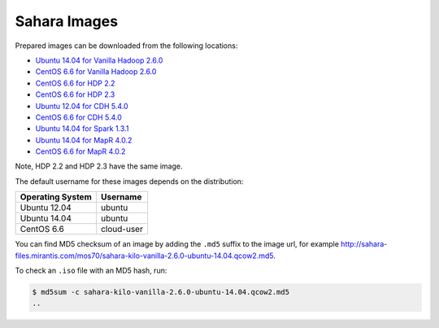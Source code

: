 
.. _sahara-images-ops:

Sahara Images
-------------

Prepared images can be downloaded from the following locations:

* `Ubuntu 14.04 for Vanilla Hadoop 2.6.0 <http://sahara-files.mirantis.com/mos70/sahara-kilo-vanilla-2.6.0-ubuntu-14.04.qcow2>`_
* `CentOS 6.6 for Vanilla Hadoop 2.6.0 <http://sahara-files.mirantis.com/mos70/sahara-kilo-vanilla-2.6.0-centos-6.6.qcow2>`_
* `CentOS 6.6 for HDP 2.2 <http://sahara-files.mirantis.com/mos70/sahara-kilo-ambari-2.2-centos-6.6.qcow2>`_
* `CentOS 6.6 for HDP 2.3 <http://sahara-files.mirantis.com/mos70/sahara-kilo-ambari-2.2-centos-6.6.qcow2>`_
* `Ubuntu 12.04 for CDH 5.4.0 <http://sahara-files.mirantis.com/mos70/sahara-kilo-cdh-5.4.0-ubuntu-12.04.qcow2>`_
* `CentOS 6.6 for CDH 5.4.0 <http://sahara-files.mirantis.com/mos70/sahara-kilo-cdh-5.4.0-centos-6.6.qcow2>`_
* `Ubuntu 14.04 for Spark 1.3.1 <http://sahara-files.mirantis.com/mos70/sahara-kilo-spark-1.3.1-ubuntu-14.04.qcow2>`_
* `Ubuntu 14.04 for MapR 4.0.2 <http://sahara-files.mirantis.com/mos70/sahara-kilo-mapr-4.0.2-ubuntu-14.04.qcow2>`_
* `CentOS 6.6 for MapR 4.0.2 <http://sahara-files.mirantis.com/mos70/sahara-kilo-mapr-4.0.2-centos-6.6.qcow2>`_

Note, HDP 2.2 and HDP 2.3 have the same image.

The default username for these images depends on the distribution:

+------------------+-----------+
| Operating System | Username  |
+==================+===========+
| Ubuntu 12.04     | ubuntu    |
+------------------+-----------+
| Ubuntu 14.04     | ubuntu    |
+------------------+-----------+
| CentOS 6.6       | cloud-user|
+------------------+-----------+

You can find MD5 checksum of an image by adding the ``.md5`` suffix
to the image url, for example
http://sahara-files.mirantis.com/mos70/sahara-kilo-vanilla-2.6.0-ubuntu-14.04.qcow2.md5.

To check an ``.iso`` file with an MD5 hash, run:

.. code-block:: console

    $ md5sum -c sahara-kilo-vanilla-2.6.0-ubuntu-14.04.qcow2.md5
    ..
